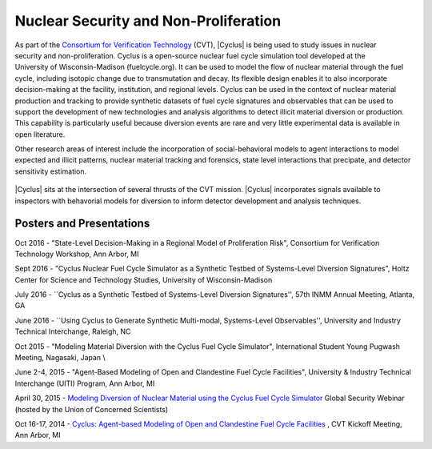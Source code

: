 Nuclear Security and Non-Proliferation
==========================================

.. figure:: ../people/cvt.png
    :align: right
    :width: 100

As part of the
`Consortium for Verification Technology <http://cvt.engin.umich.edu/>`_ (CVT),
|Cyclus| is being used to study issues in nuclear security and
non-proliferation. Cyclus is a open-source nuclear fuel cycle simulation tool
developed at the University of Wisconsin-Madison (fuelcycle.org).  It can be
used to model the flow of nuclear material through the fuel cycle, including
isotopic change due to transmutation and decay.  Its flexible design enables
it to also incorporate decision-making at the facility, institution, and
regional levels.  Cyclus can be used in the context of nuclear material
production and tracking to provide synthetic datasets of fuel cycle signatures
and observables that can be used to support the development of new technologies
and analysis algorithms to detect illicit material diversion or production.
This capability is particularly useful because diversion events are rare and
very little experimental data is available in open literature.  

Other research areas of interest include the incorporation of social-behavioral
models to agent interactions to model expected and illicit patterns, nuclear
material tracking and forensics, state level interactions that precipate,  and
detector sensitivity estimation.

.. figure:: Cyclus_CVT_integration.png
    :align: center
    :width: 650
    :alt:  |Cyclus| and the CVT Mission

|Cyclus| sits at the intersection of several thrusts of the CVT mission.
|Cyclus| incorporates signals available to inspectors with behavorial models
for diversion to inform detector development and analysis techniques.



Posters and Presentations
+++++++++++++++++++++++++

Oct 2016 - "State-Level Decision-Making in a Regional Model of Proliferation Risk", Consortium for Verification Technology Workshop, Ann Arbor, MI

Sept 2016 - "Cyclus Nuclear Fuel Cycle Simulator as a Synthetic Testbed of Systems-Level Diversion Signatures",  Holtz Center for Science and Technology Studies, University of Wisconsin-Madison

July 2016 - ``Cyclus as a Synthetic Testbed of Systems-Level Diversion Signatures'', 57th INMM Annual Meeting, Atlanta, GA

June 2016 - ``Using Cyclus to Generate Synthetic Multi-modal, Systems-Level Observables'', University and Industry Technical Interchange, Raleigh, NC

Oct 2015 - "Modeling Material Diversion with the Cyclus Fuel Cycle Simulator",  International Student Young Pugwash Meeting, Nagasaki, Japan \\

June 2-4, 2015 - "Agent-Based Modeling of Open and Clandestine Fuel Cycle
Facilities", University & Industry Technical Interchange (UITI) Program, Ann
Arbor, MI

April 30, 2015 - `Modeling Diversion of Nuclear Material using the Cyclus Fuel Cycle Simulator <http://www.ucsusa.org/nuclear_weapons_and_global_security/summer-symposium/security-webinars-lectures.html#mcgarry>`_ Global Security Webinar
(hosted by the Union of Concerned Scientists)

Oct 16-17, 2014 - `Cyclus: Agent-based Modeling of Open and Clandestine Fuel Cycle Facilities <http://cvt.engin.umich.edu/wp-content/uploads/sites/173/2014/10/Wilson-Wisc-2014.10-Kickoff-Mtg-final.pdf>`_ , CVT Kickoff Meeting, Ann Arbor, MI

 